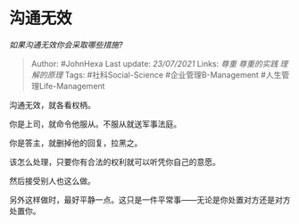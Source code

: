 * 沟通无效
  :PROPERTIES:
  :CUSTOM_ID: 沟通无效
  :END:

/如果沟通无效你会采取哪些措施?/

#+BEGIN_QUOTE
  Author: #JohnHexa Last update: /23/07/2021/ Links: [[尊重]]
  [[尊重的实践]] [[理解的原理]] Tags: #社科Social-Science
  #企业管理B-Management #人生管理Life-Management
#+END_QUOTE

沟通无效，就各看权柄。

你是上司，就命令他服从。不服从就送军事法庭。

你是答主，就删掉他的回复，拉黑之。

该怎么处理，只要你有合法的权利就可以听凭你自己的意愿。

然后接受别人也这么做。

另外这样做时，最好平静一点。这只是一件平常事------无论是你处置对方还是对方处置你。
